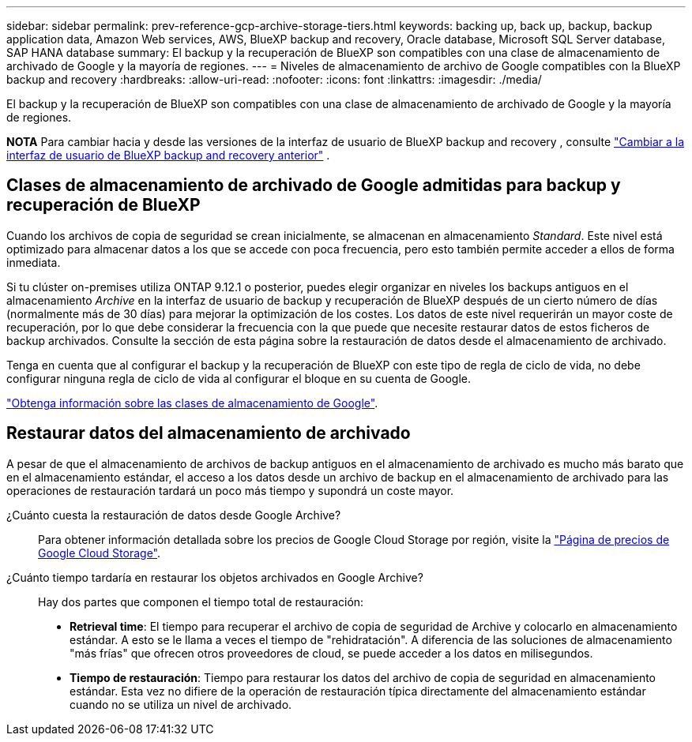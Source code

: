 ---
sidebar: sidebar 
permalink: prev-reference-gcp-archive-storage-tiers.html 
keywords: backing up, back up, backup, backup application data, Amazon Web services, AWS, BlueXP backup and recovery, Oracle database, Microsoft SQL Server database, SAP HANA database 
summary: El backup y la recuperación de BlueXP son compatibles con una clase de almacenamiento de archivado de Google y la mayoría de regiones. 
---
= Niveles de almacenamiento de archivo de Google compatibles con la BlueXP backup and recovery
:hardbreaks:
:allow-uri-read: 
:nofooter: 
:icons: font
:linkattrs: 
:imagesdir: ./media/


[role="lead"]
El backup y la recuperación de BlueXP son compatibles con una clase de almacenamiento de archivado de Google y la mayoría de regiones.

[]
====
*NOTA* Para cambiar hacia y desde las versiones de la interfaz de usuario de BlueXP backup and recovery , consulte link:br-start-switch-ui.html["Cambiar a la interfaz de usuario de BlueXP backup and recovery anterior"] .

====


== Clases de almacenamiento de archivado de Google admitidas para backup y recuperación de BlueXP

Cuando los archivos de copia de seguridad se crean inicialmente, se almacenan en almacenamiento _Standard_. Este nivel está optimizado para almacenar datos a los que se accede con poca frecuencia, pero esto también permite acceder a ellos de forma inmediata.

Si tu clúster on-premises utiliza ONTAP 9.12.1 o posterior, puedes elegir organizar en niveles los backups antiguos en el almacenamiento _Archive_ en la interfaz de usuario de backup y recuperación de BlueXP después de un cierto número de días (normalmente más de 30 días) para mejorar la optimización de los costes. Los datos de este nivel requerirán un mayor coste de recuperación, por lo que debe considerar la frecuencia con la que puede que necesite restaurar datos de estos ficheros de backup archivados. Consulte la sección de esta página sobre la restauración de datos desde el almacenamiento de archivado.

Tenga en cuenta que al configurar el backup y la recuperación de BlueXP con este tipo de regla de ciclo de vida, no debe configurar ninguna regla de ciclo de vida al configurar el bloque en su cuenta de Google.

https://cloud.google.com/storage/docs/storage-classes["Obtenga información sobre las clases de almacenamiento de Google"^].



== Restaurar datos del almacenamiento de archivado

A pesar de que el almacenamiento de archivos de backup antiguos en el almacenamiento de archivado es mucho más barato que en el almacenamiento estándar, el acceso a los datos desde un archivo de backup en el almacenamiento de archivado para las operaciones de restauración tardará un poco más tiempo y supondrá un coste mayor.

¿Cuánto cuesta la restauración de datos desde Google Archive?:: Para obtener información detallada sobre los precios de Google Cloud Storage por región, visite la https://cloud.google.com/storage/pricing["Página de precios de Google Cloud Storage"^].
¿Cuánto tiempo tardaría en restaurar los objetos archivados en Google Archive?:: Hay dos partes que componen el tiempo total de restauración:
+
--
* *Retrieval time*: El tiempo para recuperar el archivo de copia de seguridad de Archive y colocarlo en almacenamiento estándar. A esto se le llama a veces el tiempo de "rehidratación". A diferencia de las soluciones de almacenamiento "más frías" que ofrecen otros proveedores de cloud, se puede acceder a los datos en milisegundos.
* *Tiempo de restauración*: Tiempo para restaurar los datos del archivo de copia de seguridad en almacenamiento estándar. Esta vez no difiere de la operación de restauración típica directamente del almacenamiento estándar cuando no se utiliza un nivel de archivado.


--

